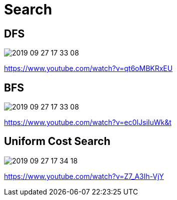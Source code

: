 # Search

## DFS
[.stretch]
image::2019-09-27-17-33-08.png[]
https://www.youtube.com/watch?v=qt6oMBKRxEU

## BFS
[.stretch]
image::2019-09-27-17-33-08.png[]
https://www.youtube.com/watch?v=ec0IJsiIuWk&t

## Uniform Cost Search
[.stretch]
image::2019-09-27-17-34-18.png[]
https://www.youtube.com/watch?v=Z7_A3Ih-VjY